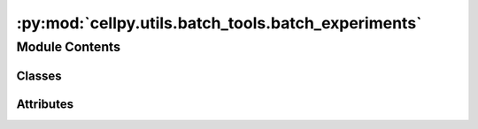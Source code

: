 :py:mod:`cellpy.utils.batch_tools.batch_experiments`
====================================================

.. py:module:: cellpy.utils.batch_tools.batch_experiments


Module Contents
---------------

Classes
~~~~~~~

.. autoapisummary::

   cellpy.utils.batch_tools.batch_experiments.CyclingExperiment
   cellpy.utils.batch_tools.batch_experiments.ImpedanceExperiment
   cellpy.utils.batch_tools.batch_experiments.LifeTimeExperiment




Attributes
~~~~~~~~~~

.. autoapisummary::

   cellpy.utils.batch_tools.batch_experiments.hdr_journal
   cellpy.utils.batch_tools.batch_experiments.hdr_summary
   cellpy.utils.batch_tools.batch_experiments.project_dir


.. py:class:: CyclingExperiment(*args, **kwargs)


   Bases: :py:obj:`cellpy.utils.batch_tools.batch_core.BaseExperiment`

   .. autoapi-inheritance-diagram:: cellpy.utils.batch_tools.batch_experiments.CyclingExperiment
      :parts: 1

   Load experimental data into memory.

   This is a re-implementation of the old batch behaviour where
   all the data-files are processed sequentially (and optionally exported)
   while the summary tables are kept and processed. This implementation
   also saves the step tables (for later use when using look-up
   functionality).


   .. attribute:: journal (

      obj: LabJournal): information about the experiment.

   .. attribute:: force_cellpy

      tries only to load the cellpy-file if True.

      :type: bool

   .. attribute:: force_raw

      loads raw-file(s) even though appropriate cellpy-file
      exists if True.

      :type: bool

   .. attribute:: save_cellpy

      saves a cellpy-file for each cell if True.

      :type: bool

   .. attribute:: accept_errors

      in case of error, dont raise an exception, but
      continue to the next file if True.

      :type: bool

   .. attribute:: all_in_memory

      store the cellpydata-objects in memory if True.

      :type: bool

   .. attribute:: export_cycles

      export voltage-capacity curves if True.

      :type: bool

   .. attribute:: shifted_cycles

      set this to True if you want to export the
      voltage-capacity curves using the shifted-cycles option (only valid
      if you set export_cycles to True).

      :type: bool

   .. attribute:: export_raw

      export the raw-data if True.

      :type: bool

   .. attribute:: export_ica

      export dq-dv curves if True.

      :type: bool

   .. attribute:: last_cycle

      sets the last cycle (i.e. the highest cycle number)
      that you would like to process dq-dv on). Use all if None (the
      default value).

      :type: int

   .. attribute:: selected_summaries

      a list of summary labels defining what
      summary columns to make joint summaries from (optional).

      :type: list

   .. attribute:: errors

      contains a dictionary listing all the errors encountered.

      :type: dict

   :param db_reader: custom db_reader (see doc on db_reader).
   :type db_reader: str or object

   Example:



   .. py:property:: cell_names

      Returns a list of cell-names (strings)

   .. py:method:: export_cellpy_files(path=None, **kwargs)

      Export all cellpy-files to a given path.

      Remarks:
          This method can only export to local folders
          (OtherPath objects are not formally supported, but
          might still work if the path is local).

      :param path: path to export to (default: current working directory)
      :type path: str, pathlib.Path


   .. py:method:: link(**kwargs)

      Ensure that an appropriate link to the cellpy-files exists for
      each cell.

      The experiment will then contain a CellpyCell object for each cell
      (in the cell_data_frames attribute) with only the step-table stored.

      Remark that running update persists the summary frames instead (or
      everything in case you specify all_in_memory=True).
      This might be considered "a strange and unexpected behaviour". Sorry
      for that (but the authors of this package is also a bit strange...).

      (OK, I will change it. Soon.)

      **kwargs: passed to _link_cellpy_file
          max_cycle (int): maximum cycle number to link/load (remark that the
              cellpy objects will get the property overwrite_able set to False
              if you give a max_cycle to prevent accidentally saving a "truncated"
              file (use c.save(filename, overwrite=True) to force overwrite))




   .. py:method:: parallel_update(all_in_memory=None, cell_specs=None, logging_mode=None, **kwargs)

      Updates the selected datasets in parallel.

      :param all_in_memory: store the `cellpydata` in memory (default
                            False)
      :type all_in_memory: bool
      :param cell_specs: individual arguments pr. cell. The `cellspecs` key-word argument
                         dictionary will override the **kwargs and the parameters from the journal pages
                         for the indicated cell.
      :type cell_specs: dict of dicts
      :param logging_mode: sets the logging mode for the loader(s).
      :type logging_mode: str
      :param kwargs: transferred all the way to the instrument loader, if not
                     picked up earlier. Remark that you can obtain the same pr. cell by
                     providing a `cellspecs` dictionary. The kwargs have precedence over the
                     parameters given in the journal pages, but will be overridden by parameters
                     given by `cellspecs`.

                     Merging:
                         recalc (Bool): set to False if you don't want automatic "recalc" of
                             cycle numbers etc. when merging several data-sets.
                     Loading:
                         selector (dict): selector-based parameters sent to the cellpy-file loader (hdf5) if
                         loading from raw is not necessary (or turned off).

                     Debugging:
                         debug (Bool): set to True if you want to run in debug mode (should never be used by non-developers).

      Debug-mode:
               - runs only for the first item in your journal

      .. rubric:: Examples

      >>> # Don't perform recalculation of cycle numbers etc. when merging
      >>> # All cells:
      >>> b.update(recalc=False)
      >>> # For specific cell(s):
      >>> cell_specs_cell_01 = {"name_of_cell_01": {"recalc": False}}
      >>> b.update(cell_specs=cell_specs_cell_01)


   .. py:method:: recalc(save=True, step_opts=None, summary_opts=None, indexes=None, calc_steps=True, testing=False)

      Run make_step_table and make_summary on all cells.

      :param save: Save updated cellpy-files if True.
      :type save: bool
      :param step_opts: parameters to inject to make_steps.
      :type step_opts: dict
      :param summary_opts: parameters to inject to make_summary.
      :type summary_opts: dict
      :param indexes: Only recalculate for given indexes (i.e. list of cell-names).
      :type indexes: list
      :param calc_steps: Run make_steps before making the summary.
      :type calc_steps: bool
      :param testing: Only for testing purposes.
      :type testing: bool

      :returns: None


   .. py:method:: status()

      Describe the status and health of your experiment.


   .. py:method:: update(all_in_memory=None, cell_specs=None, logging_mode=None, accept_errors=None, **kwargs)

      Updates the selected datasets.

      :param all_in_memory: store the `cellpydata` in memory (default
                            False)
      :type all_in_memory: bool
      :param cell_specs: individual arguments pr. cell. The `cellspecs` key-word argument
                         dictionary will override the **kwargs and the parameters from the journal pages
                         for the indicated cell.
      :type cell_specs: dict of dicts
      :param logging_mode: sets the logging mode for the loader(s).
      :type logging_mode: str
      :param accept_errors: if True, the loader will continue even if it encounters errors.
      :type accept_errors: bool
      :param kwargs: transferred all the way to the instrument loader, if not
                     picked up earlier. Remark that you can obtain the same pr. cell by
                     providing a `cellspecs` dictionary. The kwargs have precedence over the
                     parameters given in the journal pages, but will be overridden by parameters
                     given by `cellspecs`.

                     Merging:
                         recalc (Bool): set to False if you don't want automatic "recalc" of
                             cycle numbers etc. when merging several data-sets.
                     Loading:
                         selector (dict): selector-based parameters sent to the cellpy-file loader (hdf5) if
                         loading from raw is not necessary (or turned off).

                     Debugging:
                         debug (Bool): set to True if you want to run in debug mode (should never be used by non-developers).

      Debug-mode:
               - runs only for the first item in your journal

      .. rubric:: Examples

      >>> # Don't perform recalculation of cycle numbers etc. when merging
      >>> # All cells:
      >>> b.update(recalc=False)
      >>> # For specific cell(s):
      >>> cell_specs_cell_01 = {"name_of_cell_01": {"recalc": False}}
      >>> b.update(cell_specs=cell_specs_cell_01)



.. py:class:: ImpedanceExperiment


   Bases: :py:obj:`cellpy.utils.batch_tools.batch_core.BaseExperiment`

   .. autoapi-inheritance-diagram:: cellpy.utils.batch_tools.batch_experiments.ImpedanceExperiment
      :parts: 1

   An experiment contains experimental data and meta-data.


.. py:class:: LifeTimeExperiment


   Bases: :py:obj:`cellpy.utils.batch_tools.batch_core.BaseExperiment`

   .. autoapi-inheritance-diagram:: cellpy.utils.batch_tools.batch_experiments.LifeTimeExperiment
      :parts: 1

   An experiment contains experimental data and meta-data.


.. py:data:: hdr_journal

   

.. py:data:: hdr_summary

   

.. py:data:: project_dir

   

